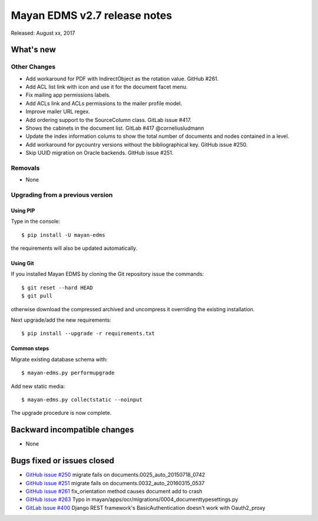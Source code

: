 =============================
Mayan EDMS v2.7 release notes
=============================

Released: August xx, 2017

What's new
==========


Other Changes
-------------
- Add workaround for PDF with IndirectObject as the
  rotation value. GitHub #261.
- Add ACL list link with icon and use it for the document facet menu.
- Fix mailing app permissions labels.
- Add ACLs link and ACLs permissions to the mailer profile model.
- Improve mailer URL regex.
- Add ordering support to the SourceColumn class. GitLab issue #417.
- Shows the cabinets in the document list. GitLab #417 @corneliusludmann
- Update the index information colums to show the
  total number of documents and nodes contained in a level.
- Add workaround for pycountry versions without the bibliographical key.
  GitHub issue #250.
- Skip UUID migration on Oracle backends. GitHub issue #251.


Removals
--------
* None

Upgrading from a previous version
---------------------------------

Using PIP
~~~~~~~~~

Type in the console::

    $ pip install -U mayan-edms

the requirements will also be updated automatically.

Using Git
~~~~~~~~~

If you installed Mayan EDMS by cloning the Git repository issue the commands::

    $ git reset --hard HEAD
    $ git pull

otherwise download the compressed archived and uncompress it overriding the
existing installation.

Next upgrade/add the new requirements::

    $ pip install --upgrade -r requirements.txt

Common steps
~~~~~~~~~~~~

Migrate existing database schema with::

    $ mayan-edms.py performupgrade

Add new static media::

    $ mayan-edms.py collectstatic --noinput

The upgrade procedure is now complete.


Backward incompatible changes
=============================

* None

Bugs fixed or issues closed
===========================

* `GitHub issue #250 <https://github.com/mayan-edms/mayan-edms/issues/250>`_ migrate fails on documents.0025_auto_20150718_0742
* `GitHub issue #251 <https://github.com/mayan-edms/mayan-edms/issues/251>`_ migrate fails on documents.0032_auto_20160315_0537
* `GitHub issue #261 <https://github.com/mayan-edms/mayan-edms/issues/261>`_ fix_orientation method causes document add to crash
* `GitHub issue #263 <https://github.com/mayan-edms/mayan-edms/issues/263>`_ Typo in mayan/apps/ocr/migrations/0004_documenttypesettings.py
* `GitLab issue #400 <https://gitlab.com/mayan-edms/mayan-edms/issues/400>`_ Django REST framework's BasicAuthentication doesn't work with Oauth2_proxy

.. _PyPI: https://pypi.python.org/pypi/mayan-edms/
